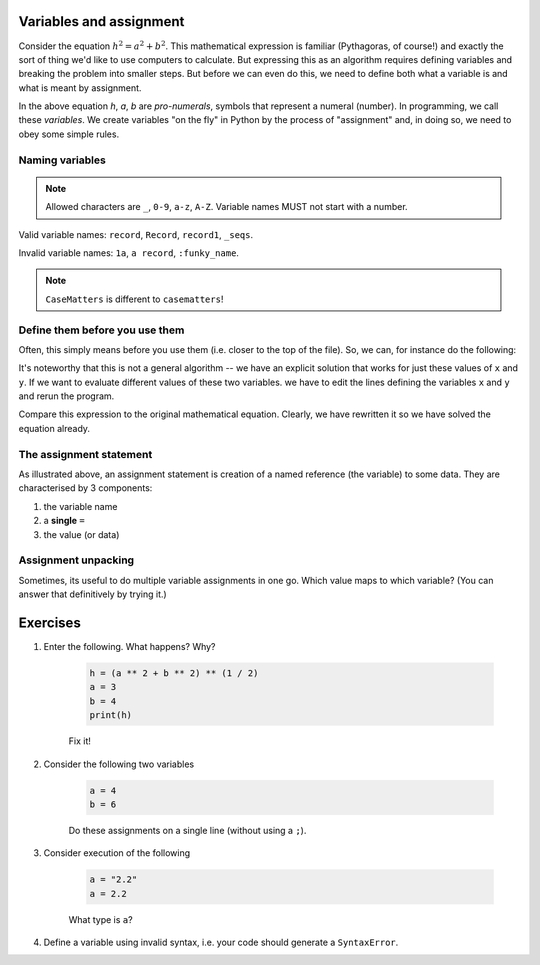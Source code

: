 .. _assignment:

Variables and assignment
========================

Consider the equation :math:`h^2=a^2+b^2`. This mathematical expression is familiar (Pythagoras, of course!) and exactly the sort of thing we'd like to use computers to calculate. But expressing this as an algorithm requires defining variables and breaking the problem into smaller steps. But before we can even do this, we need to define both what a variable is and what is meant by assignment.

In the above equation *h*, *a*, *b* are *pro-numerals*, symbols that represent a numeral (number). In programming, we call these *variables*. We create variables "on the fly" in Python by the process of "assignment" and, in doing so, we need to obey some simple rules.

.. index::
    pair: naming; variable
    pair: variable; syntax

Naming variables
----------------

.. note:: Allowed characters are ``_``, ``0-9``, ``a-z``, ``A-Z``. Variable names MUST not start with a number.

Valid variable names: ``record``, ``Record``, ``record1``, ``_seqs``.

Invalid variable names: ``1a``, ``a record``, ``:funky_name``.

.. note:: ``CaseMatters`` is different to ``casematters``!

Define them before you use them
-------------------------------

Often, this simply means before you use them (i.e. closer to the top of the file). So, we can, for instance do the following:

.. jupyter-execute::

    x = 3
    y = 4
    h = (x ** 2 + y ** 2) ** (1 / 2)
    h

It's noteworthy that this is not a general algorithm -- we have an explicit solution that works for just these values of ``x`` and ``y``. If we want to evaluate different values of these two variables. we have to edit the lines defining the variables ``x`` and ``y`` and rerun the program.

Compare this expression to the original mathematical equation. Clearly, we have rewritten it so we have solved the equation already.

.. index:: assignment, assignment unpacking, unpacking

The assignment statement
------------------------

As illustrated above, an assignment statement is creation of a named reference (the variable) to some data. They are characterised by 3 components:

1. the variable name
2. a **single** ``=``
3. the value (or data)

Assignment unpacking
--------------------

Sometimes, its useful to do multiple variable assignments in one go. Which value maps to which variable? (You can answer that definitively by trying it.)

.. jupyter-execute::

    x, y = 3, 4

Exercises
=========

#. Enter the following. What happens? Why?

    .. code-block:: python

        h = (a ** 2 + b ** 2) ** (1 / 2)
        a = 3
        b = 4
        print(h)

    Fix it!

#. Consider the following two variables

    .. code-block:: python

        a = 4
        b = 6

    Do these assignments on a single line (without using a ``;``).

#. Consider execution of the following

    .. code-block:: python

        a = "2.2"
        a = 2.2

    What type is ``a``?

#. Define a variable using invalid syntax, i.e. your code should generate a ``SyntaxError``.
